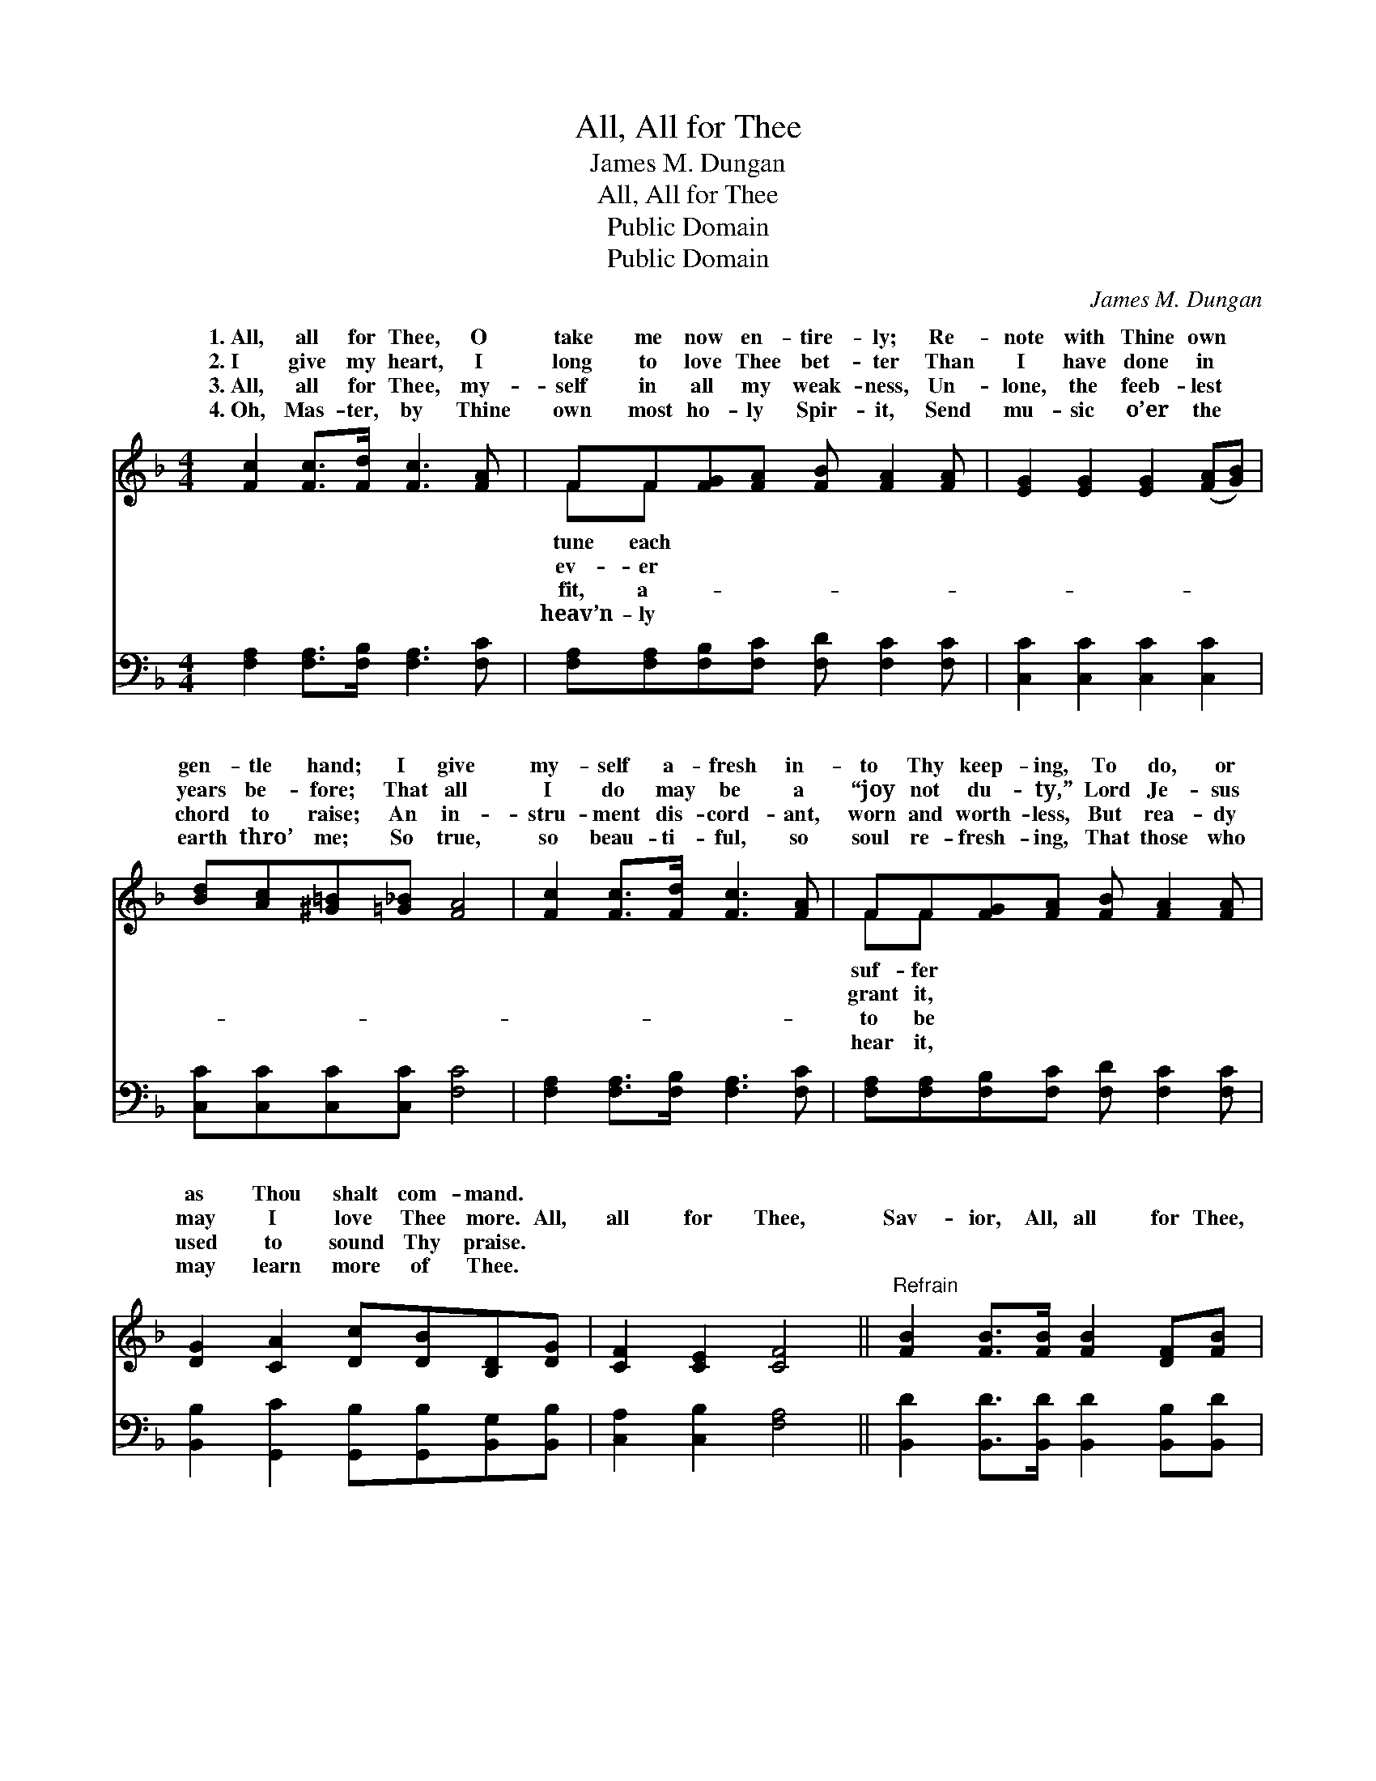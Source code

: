 X:1
T:All, All for Thee
T:James M. Dungan
T:All, All for Thee
T:Public Domain
T:Public Domain
C:James M. Dungan
Z:Public Domain
%%score ( 1 2 ) ( 3 4 )
L:1/8
M:4/4
K:F
V:1 treble 
V:2 treble 
V:3 bass 
V:4 bass 
V:1
 [Fc]2 [Fc]>[Fd] [Fc]3 [FA] | FF[FG][FA] [FB] [FA]2 [FA] | [EG]2 [EG]2 [EG]2 ([FA][GB]) | %3
w: 1.~All, all for Thee, O|take me now en- tire- ly; Re-|note with Thine own *|
w: 2.~I give my heart, I|long to love Thee bet- ter Than|I have done in *|
w: 3.~All, all for Thee, my-|self in all my weak- ness, Un-|lone, the feeb- lest *|
w: 4.~Oh, Mas- ter, by Thine|own most ho- ly Spir- it, Send|mu- sic o’er the *|
 [Bd][Ac][^G=B][=G_B] [FA]4 | [Fc]2 [Fc]>[Fd] [Fc]3 [FA] | FF[FG][FA] [FB] [FA]2 [FA] | %6
w: gen- tle hand; I give|my- self a- fresh in-|to Thy keep- ing, To do, or|
w: years be- fore; That all|I do may be a|“joy not du- ty,” Lord Je- sus|
w: chord to raise; An in-|stru- ment dis- cord- ant,|worn and worth- less, But rea- dy|
w: earth thro’ me; So true,|so beau- ti- ful, so|soul re- fresh- ing, That those who|
 [DG]2 [CA]2 [Dc][DB][B,D][DG] | [CF]2 [CE]2 [CF]4 ||"^Refrain" [FB]2 [FB]>[FB] [FB]2 [DF][FB] | %9
w: as Thou shalt com- mand. *|||
w: may I love Thee more. All,|all for Thee,|Sav- ior, All, all for Thee,|
w: used to sound Thy praise. *|||
w: may learn more of Thee. *|||
 [FA]2 [FA]>[FA] [FA]3 [FA] | [EG]2 [EG]2 [FG][FG][FA][FG] | (EDEF G2) [Ec]2 | %12
w: |||
w: Oh, take my life in-|to Thy hand, Oh, give me|Thy * * * * Spir-|
w: |||
w: |||
 [Fc]2 [Fc]>[Fc] [Fd][Fc](F[FG]) | [FA]2 [FA]>[FA] [FB] [FA]2 [FA] | [DG]2 [DB]2 [FA][CG][CF][CE] | %15
w: |||
w: And I shall be ho- ly, *|Then take my life in- to|Thy hand. * * * *|
w: |||
w: |||
 [CF]8 |] %16
w: |
w: |
w: |
w: |
V:2
 x8 | FF x6 | x8 | x8 | x8 | FF x6 | x8 | x8 || x8 | x8 | x8 | c6 x2 | x8 | x8 | x8 | x8 |] %16
w: |tune each||||suf- fer|||||||||||
w: |ev- er||||grant it,||||||it|||||
w: |fit, a-||||to be|||||||||||
w: |heav’n- ly||||hear it,|||||||||||
V:3
 [F,A,]2 [F,A,]>[F,B,] [F,A,]3 [F,C] | [F,A,][F,A,][F,B,][F,C] [F,D] [F,C]2 [F,C] | %2
w: ~ ~ ~ ~ ~|~ ~ ~ ~ ~ ~ ~|
 [C,C]2 [C,C]2 [C,C]2 [C,C]2 | [C,C][C,C][C,C][C,C] [F,C]4 | [F,A,]2 [F,A,]>[F,B,] [F,A,]3 [F,C] | %5
w: ~ ~ ~ ~|~ ~ ~ ~ ~|~ ~ ~ ~ ~|
 [F,A,][F,A,][F,B,][F,C] [F,D] [F,C]2 [F,C] | [B,,B,]2 [G,,C]2 [G,,B,][G,,B,][B,,G,][B,,B,] | %7
w: ~ ~ ~ ~ ~ ~ ~|~ ~ ~ ~ ~ ~|
 [C,A,]2 [C,B,]2 [F,A,]4 || [B,,D]2 [B,,D]>[B,,D] [B,,D]2 [B,,B,][B,,D] | %9
w: ~ ~ ~|~ ~ ~ ~ ~ ~|
 [F,C]2 [F,C]>[F,C] [F,C]3 [F,C] | [G,C]2 [G,C]2 [G,=B,][G,B,][G,B,][G,B,] | G,F,G,A, B,2 [C,B,]2 | %12
w: ~ ~ ~ ~ ~|~ ~ ~ ~ ~ ~|~ in- to Thy hand, *|
 [F,A,]2 [F,A,]>[F,A,] [F,B,][F,A,]([F,A,][F,B,]) | [F,C]2 [F,C]>[F,C] [F,D] [F,C]2 [F,C] | %14
w: ||
 [B,,B,]2 [G,,D]2 [C,C][C,B,][C,A,][C,G,] | [F,A,]8 |] %16
w: ||
V:4
 x8 | x8 | x8 | x8 | x8 | x8 | x8 | x8 || x8 | x8 | x8 | C,6 x2 | x8 | x8 | x8 | x8 |] %16

